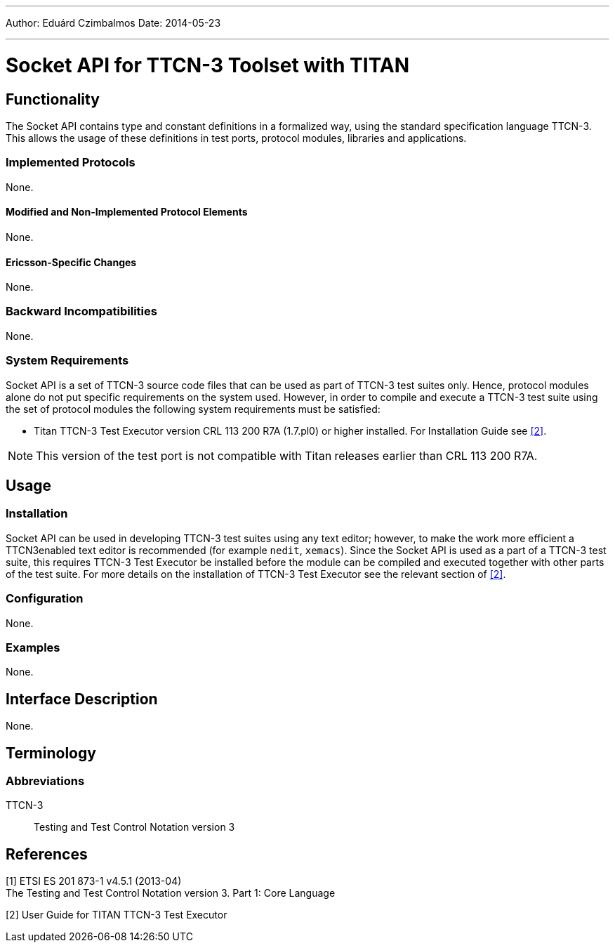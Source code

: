 ---
Author: Eduárd Czimbalmos
Date: 2014-05-23

---
= Socket API for TTCN-3  Toolset with TITAN
:author: Eduárd Czimbalmos
:revdate: 2014-05-23
:toc:

== Functionality

The Socket API contains type and constant definitions in a formalized way, using the standard specification language TTCN-3. This allows the usage of these definitions in test ports, protocol modules, libraries and applications.

=== Implemented Protocols

None.

==== Modified and Non-Implemented Protocol Elements

None.

==== Ericsson-Specific Changes

None.

=== Backward Incompatibilities

None.

=== System Requirements

Socket API is a set of TTCN-3 source code files that can be used as part of TTCN-3 test suites only. Hence, protocol modules alone do not put specific requirements on the system used. However, in order to compile and execute a TTCN-3 test suite using the set of protocol modules the following system requirements must be satisfied:

* Titan TTCN-3 Test Executor version CRL 113 200 R7A (1.7.pl0) or higher installed. For Installation Guide see <<_2, [2]>>.

NOTE: This version of the test port is not compatible with Titan releases earlier than CRL 113 200 R7A.

== Usage

=== Installation

Socket API can be used in developing TTCN-3 test suites using any text editor; however, to make the work more efficient a TTCN3enabled text editor is recommended (for example `nedit`, `xemacs`). Since the Socket API is used as a part of a TTCN-3 test suite, this requires TTCN-3 Test Executor be installed before the module can be compiled and executed together with other parts of the test suite. For more details on the installation of TTCN-3 Test Executor see the relevant section of <<_2, [2]>>.

=== Configuration

None.

=== Examples

None.

== Interface Description

None.

== Terminology

=== Abbreviations

TTCN-3:: Testing and Test Control Notation version 3

== References

[[_1]]
[1] ETSI ES 201 873-1 v4.5.1 (2013-04) +
The Testing and Test Control Notation version 3. Part 1: Core Language

[[_2]]
[2] User Guide for TITAN TTCN-3 Test Executor

